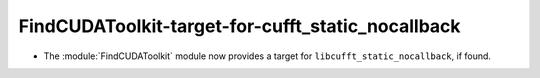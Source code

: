 FindCUDAToolkit-target-for-cufft_static_nocallback
--------------------------------------------------

* The :module:`FindCUDAToolkit` module now provides a target for
  ``libcufft_static_nocallback``, if found.
